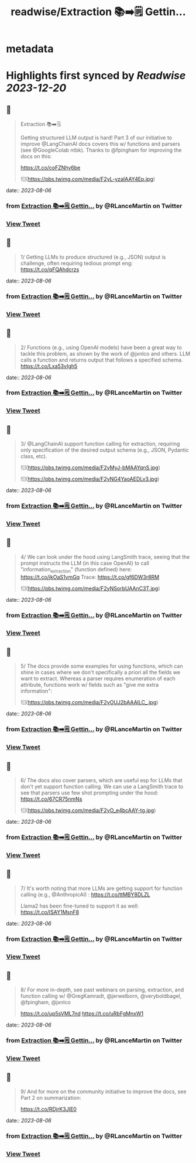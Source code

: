 :PROPERTIES:
:title: readwise/Extraction 📚➡️🗒️ Gettin...
:END:


* metadata
:PROPERTIES:
:author: [[RLanceMartin on Twitter]]
:full-title: "Extraction 📚➡️🗒️ Gettin..."
:category: [[tweets]]
:url: https://twitter.com/RLanceMartin/status/1687883380631932928
:image-url: https://pbs.twimg.com/profile_images/1655101667908677632/uCrwcWfO.jpg
:END:

* Highlights first synced by [[Readwise]] [[2023-12-20]]
** 📌
#+BEGIN_QUOTE
Extraction 📚➡️🗒️

Getting structured  LLM output is hard! Part 3 of our initiative to improve @LangChainAI docs covers this w/ functions and parsers (see @GoogleColab ntbk). Thanks to @fpingham for improving the docs on this:

https://t.co/coFZNhy6be 

![](https://pbs.twimg.com/media/F2yL-yzaIAAY4Ep.jpg) 
#+END_QUOTE
    date:: [[2023-08-06]]
*** from _Extraction 📚➡️🗒️ Gettin..._ by @RLanceMartin on Twitter
*** [[https://twitter.com/RLanceMartin/status/1687883380631932928][View Tweet]]
** 📌
#+BEGIN_QUOTE
1/ Getting LLMs to produce structured (e.g., JSON) output is challenge, often requiring tedious prompt eng:
https://t.co/qFQAhdcrzs 
#+END_QUOTE
    date:: [[2023-08-06]]
*** from _Extraction 📚➡️🗒️ Gettin..._ by @RLanceMartin on Twitter
*** [[https://twitter.com/RLanceMartin/status/1687883382578130944][View Tweet]]
** 📌
#+BEGIN_QUOTE
2/ Functions (e.g., using OpenAI models) have been a great way to tackle this problem, as shown by the work of @jxnlco and others. LLM calls a function and returns output that follows a specified schema.
https://t.co/Lxa53vIgh5 
#+END_QUOTE
    date:: [[2023-08-06]]
*** from _Extraction 📚➡️🗒️ Gettin..._ by @RLanceMartin on Twitter
*** [[https://twitter.com/RLanceMartin/status/1687883383983210496][View Tweet]]
** 📌
#+BEGIN_QUOTE
3/ @LangChainAI support function calling for extraction, requiring only specification of the desired output schema (e.g., JSON, Pydantic class, etc). 

![](https://pbs.twimg.com/media/F2yMyJ-bMAAYqnS.jpg) 

![](https://pbs.twimg.com/media/F2yNG4YaoAEDLv3.jpg) 
#+END_QUOTE
    date:: [[2023-08-06]]
*** from _Extraction 📚➡️🗒️ Gettin..._ by @RLanceMartin on Twitter
*** [[https://twitter.com/RLanceMartin/status/1687883385241579520][View Tweet]]
** 📌
#+BEGIN_QUOTE
4/ We can look under the hood using LangSmith trace, seeing that the prompt instructs the LLM (in this case OpenAI) to call "information_extraction" (function defined) here: 
https://t.co/jkOaS1vmGq
Trace: 
https://t.co/gf6DW3r8RM 

![](https://pbs.twimg.com/media/F2yNSorbUAAnC3T.jpg) 
#+END_QUOTE
    date:: [[2023-08-06]]
*** from _Extraction 📚➡️🗒️ Gettin..._ by @RLanceMartin on Twitter
*** [[https://twitter.com/RLanceMartin/status/1687883386688581632][View Tweet]]
** 📌
#+BEGIN_QUOTE
5/ The docs provide some examples for using functions, which can shine in cases where we don't specifically a priori all the fields we want to extract. Whereas a parser requires enumeration of each attribute, functions work w/ fields such as "give me extra information": 

![](https://pbs.twimg.com/media/F2yOUJ2bAAAILC_.jpg) 
#+END_QUOTE
    date:: [[2023-08-06]]
*** from _Extraction 📚➡️🗒️ Gettin..._ by @RLanceMartin on Twitter
*** [[https://twitter.com/RLanceMartin/status/1687883388362067968][View Tweet]]
** 📌
#+BEGIN_QUOTE
6/ The docs also cover parsers, which are useful esp for LLMs that don't yet support function calling. We can use a LangSmith trace to see that parsers use few shot prompting under the hood:
https://t.co/67CR75nmNs 

![](https://pbs.twimg.com/media/F2yO_e4bcAAY-tg.jpg) 
#+END_QUOTE
    date:: [[2023-08-06]]
*** from _Extraction 📚➡️🗒️ Gettin..._ by @RLanceMartin on Twitter
*** [[https://twitter.com/RLanceMartin/status/1687883389976854528][View Tweet]]
** 📌
#+BEGIN_QUOTE
7/ It's worth noting that more LLMs are getting support for function calling (e.g., @AnthropicAI) :
https://t.co/ttMBY8DLZL

Llama2 has been fine-tuned to support it as well:
https://t.co/ISAY1MsnF8 
#+END_QUOTE
    date:: [[2023-08-06]]
*** from _Extraction 📚➡️🗒️ Gettin..._ by @RLanceMartin on Twitter
*** [[https://twitter.com/RLanceMartin/status/1687883391985917952][View Tweet]]
** 📌
#+BEGIN_QUOTE
8/ For more in-depth, see past webinars on parsing, extraction, and function calling w/ @GregKamradt, @jerwelborn, @veryboldbagel, @fpingham, @jxnlco 

https://t.co/up5sVML7nd
https://t.co/uRbFgMnxW1 
#+END_QUOTE
    date:: [[2023-08-06]]
*** from _Extraction 📚➡️🗒️ Gettin..._ by @RLanceMartin on Twitter
*** [[https://twitter.com/RLanceMartin/status/1687883393512738816][View Tweet]]
** 📌
#+BEGIN_QUOTE
9/ And for more on the community initiative to improve the docs, see Part 2 on summarization: 

https://t.co/RDjrK3JIE0 
#+END_QUOTE
    date:: [[2023-08-06]]
*** from _Extraction 📚➡️🗒️ Gettin..._ by @RLanceMartin on Twitter
*** [[https://twitter.com/RLanceMartin/status/1687883827195396096][View Tweet]]